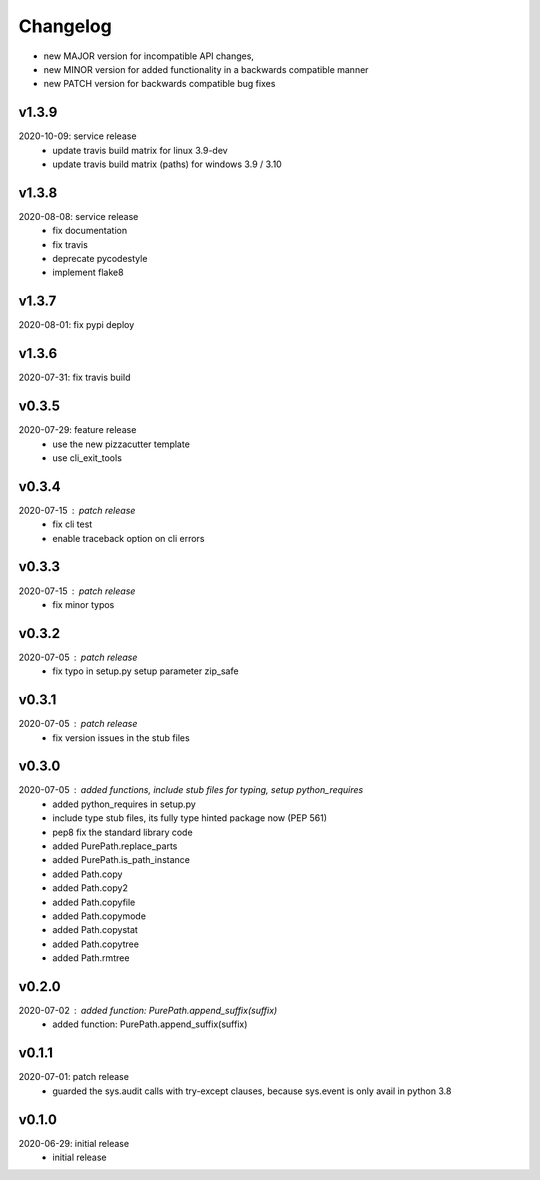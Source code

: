 Changelog
=========

- new MAJOR version for incompatible API changes,
- new MINOR version for added functionality in a backwards compatible manner
- new PATCH version for backwards compatible bug fixes

v1.3.9
--------
2020-10-09: service release
    - update travis build matrix for linux 3.9-dev
    - update travis build matrix (paths) for windows 3.9 / 3.10

v1.3.8
--------
2020-08-08: service release
    - fix documentation
    - fix travis
    - deprecate pycodestyle
    - implement flake8

v1.3.7
---------
2020-08-01: fix pypi deploy

v1.3.6
--------
2020-07-31: fix travis build

v0.3.5
--------
2020-07-29: feature release
    - use the new pizzacutter template
    - use cli_exit_tools

v0.3.4
--------
2020-07-15 : patch release
    - fix cli test
    - enable traceback option on cli errors

v0.3.3
--------
2020-07-15 : patch release
    - fix minor typos

v0.3.2
--------
2020-07-05 : patch release
    - fix typo in setup.py setup parameter zip_safe

v0.3.1
--------
2020-07-05 : patch release
    - fix version issues in the stub files

v0.3.0
--------
2020-07-05 : added functions, include stub files for typing, setup python_requires
    - added python_requires in setup.py
    - include type stub files, its fully type hinted package now (PEP 561)
    - pep8 fix the standard library code
    - added PurePath.replace_parts
    - added PurePath.is_path_instance
    - added Path.copy
    - added Path.copy2
    - added Path.copyfile
    - added Path.copymode
    - added Path.copystat
    - added Path.copytree
    - added Path.rmtree

v0.2.0
--------
2020-07-02 : added function: PurePath.append_suffix(suffix)
    - added function: PurePath.append_suffix(suffix)

v0.1.1
--------
2020-07-01: patch release
    - guarded the sys.audit calls with try-except clauses, because sys.event is only avail in python 3.8


v0.1.0
--------
2020-06-29: initial release
    - initial release
